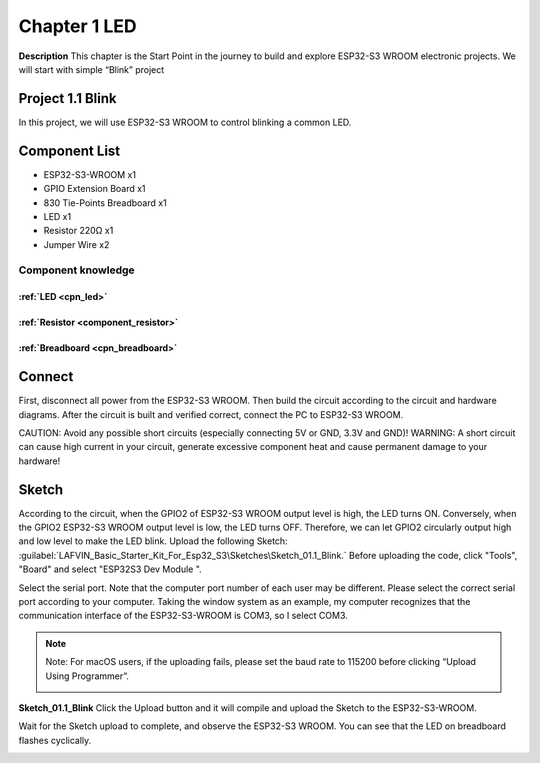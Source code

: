 Chapter 1 LED
================

**Description**
This chapter is the Start Point in the journey to build and explore ESP32-S3 
WROOM electronic projects. We will start with simple “Blink” project

Project 1.1 Blink
---------------------
In this project, we will use ESP32-S3 WROOM to control blinking a common LED.

Component List
---------------
- ESP32-S3-WROOM x1
- GPIO Extension Board x1
- 830 Tie-Points Breadboard x1
- LED x1
- Resistor 220Ω x1
- Jumper Wire x2

Component knowledge
^^^^^^^^^^^^^^^^^^^^
:ref:`LED <cpn_led>`
""""""""""""""""""""

:ref:`Resistor <component_resistor>`
"""""""""""""""""""""""""""""""""""""

:ref:`Breadboard <cpn_breadboard>`
""""""""""""""""""""""""""""""""""

Connect
--------
First, disconnect all power from the ESP32-S3 WROOM. Then build the circuit 
according to the circuit and hardware diagrams. After the circuit is built and 
verified correct, connect the PC to ESP32-S3 WROOM.

CAUTION: Avoid any possible short circuits (especially connecting 5V or GND, 3.3V 
and GND)! WARNING: A short circuit can cause high current in your circuit, generate 
excessive component heat and cause permanent damage to your hardware!

.. image:: img/connect/1.png

Sketch
-------
According to the circuit, when the GPIO2 of ESP32-S3 WROOM output level is high, 
the LED turns ON. Conversely, when the GPIO2 ESP32-S3 WROOM output level is low, 
the LED turns OFF. Therefore, we can let GPIO2 circularly output high and low level 
to make the LED blink. 
Upload the following Sketch:
:guilabel:`LAFVIN_Basic_Starter_Kit_For_Esp32_S3\Sketches\Sketch_01.1_Blink.`
Before uploading the code, click "Tools", "Board" and select "ESP32S3 Dev Module ".

.. image:: img/0/device.png

Select the serial port. Note that the computer port number of each user may be 
different. Please select the correct serial port according to your computer. Taking 
the window system as an example, my computer recognizes that the communication 
interface of the ESP32-S3-WROOM is COM3, so I select COM3.

.. image:: img/0/port1.png

.. note:: 
    Note: For macOS users, if the uploading fails, please set the baud rate to 
    115200 before clicking “Upload Using Programmer”.

    .. image:: img/0/speed.png

**Sketch_01.1_Blink**
Click the Upload button and it will compile and upload the Sketch to the ESP32-S3-WROOM.

.. image:: img/0/upload.png

Wait for the Sketch upload to complete, and observe the ESP32-S3 WROOM. You can 
see that the LED on breadboard flashes cyclically.

.. image:: img/phenomenon/1.png
